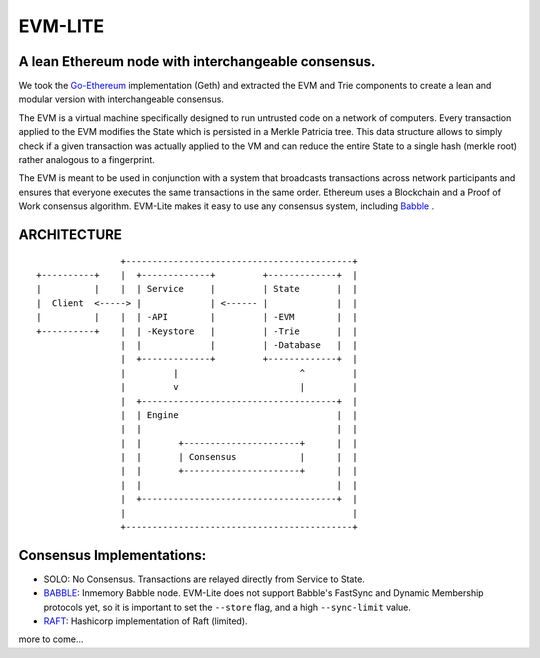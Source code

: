 .. role:: raw-html-m2r(raw)
   :format: html


EVM-LITE
========

A lean Ethereum node with interchangeable consensus.
----------------------------------------------------

We took the `Go-Ethereum <https://github.com/ethereum/go-ethereum>`_
implementation (Geth) and extracted the EVM and Trie components to create a
lean and modular version with interchangeable consensus.

The EVM is a virtual machine specifically designed to run untrusted code on a
network of computers. Every transaction applied to the EVM modifies the State
which is persisted in a Merkle Patricia tree. This data structure allows to
simply check if a given transaction was actually applied to the VM and can
reduce the entire State to a single hash (merkle root) rather analogous to a
fingerprint.

The EVM is meant to be used in conjunction with a system that broadcasts
transactions across network participants and ensures that everyone executes the
same transactions in the same order. Ethereum uses a Blockchain and a Proof of
Work consensus algorithm. EVM-Lite makes it easy to use any consensus system,
including `Babble <https://github.com/mosaicnetworks/babble>`_ .

ARCHITECTURE
------------

::

                   +-------------------------------------------+
   +----------+    |  +-------------+         +-------------+  |       
   |          |    |  | Service     |         | State       |  |
   |  Client  <-----> |             | <------ |             |  |
   |          |    |  | -API        |         | -EVM        |  |
   +----------+    |  | -Keystore   |         | -Trie       |  |
                   |  |             |         | -Database   |  |
                   |  +-------------+         +-------------+  |
                   |         |                       ^         |     
                   |         v                       |         |
                   |  +-------------------------------------+  |
                   |  | Engine                              |  |
                   |  |                                     |  |
                   |  |       +----------------------+      |  |
                   |  |       | Consensus            |      |  |
                   |  |       +----------------------+      |  |
                   |  |                                     |  |
                   |  +-------------------------------------+  |
                   |                                           |
                   +-------------------------------------------+



Consensus Implementations:
--------------------------


* 
  SOLO\ : No Consensus. Transactions are relayed directly from Service to
  State.

* 
  `BABBLE <https://github.com/mosaicnetworks/babble>`_\ : Inmemory Babble node.
  EVM-Lite does not support Babble's FastSync and Dynamic Membership protocols
  yet, so it is important to set the ``--store`` flag, and a high ``--sync-limit`` 
  value. 

* 
  `RAFT <https://github.com/hashicorp/raft>`_\ : Hashicorp implementation of
  Raft (limited).

more to come...
